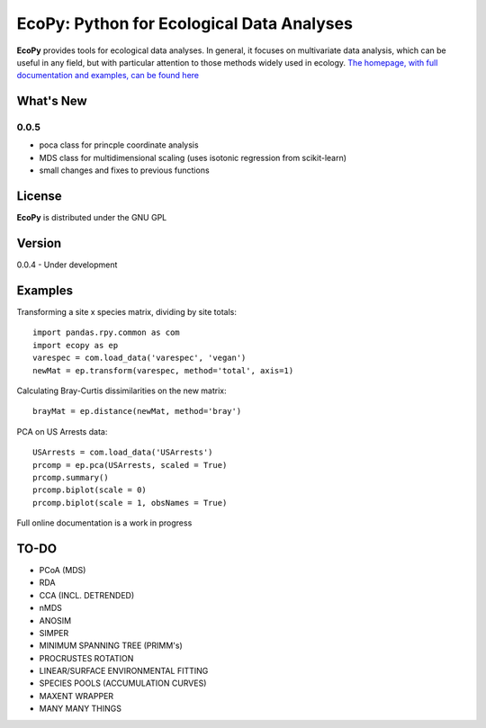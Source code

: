 EcoPy: Python for Ecological Data Analyses
******************************************
**EcoPy** provides tools for ecological data analyses. In general, it focuses on multivariate data analysis, which can be useful in any field, but with particular attention to those methods widely used in ecology. `The homepage, with full documentation and examples, can be found here <http://ecologicalpython.wordpress.com/>`_

What's New
=======
0.0.5
-------
- poca class for princple coordinate analysis
- MDS class for multidimensional scaling (uses isotonic regression from scikit-learn)
- small changes and fixes to previous functions

License
=====
**EcoPy** is distributed under the GNU GPL

Version
=====
0.0.4 - Under development

Examples
======
Transforming a site x species matrix, dividing by site totals::

	import pandas.rpy.common as com
	import ecopy as ep
	varespec = com.load_data('varespec', 'vegan')
	newMat = ep.transform(varespec, method='total', axis=1)

Calculating Bray-Curtis dissimilarities on the new matrix::

	brayMat = ep.distance(newMat, method='bray')

PCA on US Arrests data::
	
	USArrests = com.load_data('USArrests')
	prcomp = ep.pca(USArrests, scaled = True)
	prcomp.summary()
	prcomp.biplot(scale = 0)
	prcomp.biplot(scale = 1, obsNames = True)

Full online documentation is a work in progress

TO-DO
====
- PCoA (MDS)
- RDA
- CCA (INCL. DETRENDED)
- nMDS
- ANOSIM
- SIMPER
- MINIMUM SPANNING TREE (PRIMM's)
- PROCRUSTES ROTATION
- LINEAR/SURFACE ENVIRONMENTAL FITTING
- SPECIES POOLS (ACCUMULATION CURVES)
- MAXENT WRAPPER
- MANY MANY THINGS
